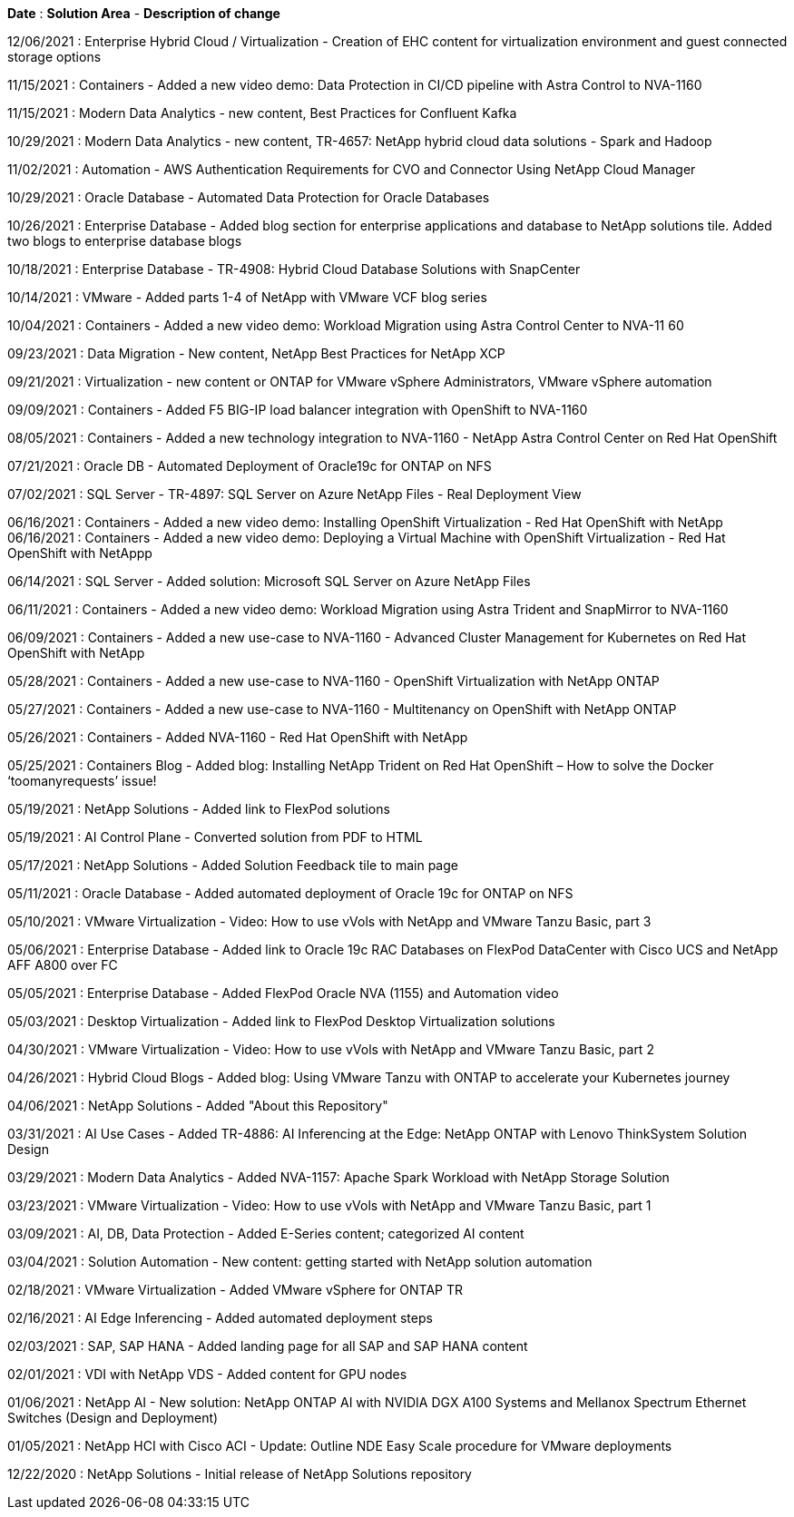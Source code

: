 *Date* : *Solution Area* - *Description of change*

// tag::vmware[]
12/06/2021 : Enterprise Hybrid Cloud / Virtualization - Creation of EHC content for virtualization environment and guest connected storage options
// end::vmware[]

// tag::containers[]
11/15/2021 : Containers - Added a new video demo: Data Protection in CI/CD pipeline with Astra Control to NVA-1160
// end::containers[]

// tag::aiml[]
11/15/2021 : Modern Data Analytics - new content, Best Practices for Confluent Kafka

10/29/2021 : Modern Data Analytics - new content, TR-4657: NetApp hybrid cloud data solutions - Spark and Hadoop
// end::aiml[]

// tag::automation[]
11/02/2021 : Automation - AWS Authentication Requirements for CVO and Connector Using NetApp Cloud Manager
// end::automation[]

// tag::ent-db[]
// tag::automation[]
// tag::dp-dm[]
10/29/2021 : Oracle Database - Automated Data Protection for Oracle Databases
// end::dp-dm[]
// end::automation[]
// end::ent-db[]

// tag::ent-db[]
10/26/2021 : Enterprise Database - Added blog section for enterprise applications and database to NetApp solutions tile. Added two blogs to enterprise database blogs
// end::ent-db[]

// tag::ent-db[]
10/18/2021 : Enterprise Database - TR-4908: Hybrid Cloud Database Solutions with SnapCenter
// end::ent-db[]

// tag::vmware[]
10/14/2021 : VMware - Added parts 1-4 of NetApp with VMware VCF blog series
// end::vmware[]

// tag::containers[]
10/04/2021 : Containers - Added a new video demo: Workload Migration using Astra Control Center to NVA-11 60
// end::containers[]

// tag::dp-dm[]
09/23/2021 : Data Migration - New content, NetApp Best Practices for NetApp XCP
// end::dp-dm[]

// tag::vmware[]
09/21/2021 : Virtualization - new content or ONTAP for VMware vSphere Administrators, VMware vSphere automation
// end::vmware[]

// tag::containers[]
09/09/2021 : Containers - Added F5 BIG-IP load balancer integration with OpenShift to NVA-1160
// end::containers[]

// tag::containers[]
08/05/2021 : Containers - Added a new technology integration to NVA-1160 - NetApp Astra Control Center on Red Hat OpenShift
// end::containers[]

// tag::ent-db[]
// tag::automation[]
07/21/2021 : Oracle DB - Automated Deployment of Oracle19c for ONTAP on NFS
// end::automation[]
// end::ent-db[]

// tag::ent-db[]
07/02/2021 : SQL Server - TR-4897: SQL Server on Azure NetApp Files - Real Deployment View
// end::ent-db[]

// tag::containers[]
06/16/2021 : Containers - Added a new video demo: Installing OpenShift Virtualization - Red Hat OpenShift with NetApp
06/16/2021 : Containers - Added a new video demo: Deploying a Virtual Machine with OpenShift Virtualization - Red Hat OpenShift with NetAppp
// end::containers[]

// tag::ent-db[]
06/14/2021 : SQL Server  - Added solution: Microsoft SQL Server on Azure NetApp Files
// end::ent-db[]

// tag::containers[]
06/11/2021 : Containers - Added a new video demo: Workload Migration using Astra Trident and SnapMirror to NVA-1160
// end::containers[]

// tag::containers[]
06/09/2021 : Containers - Added a new use-case to NVA-1160 - Advanced Cluster Management for Kubernetes on Red Hat OpenShift with NetApp
// end::containers[]

// tag::containers[]
05/28/2021 : Containers - Added a new use-case to NVA-1160 - OpenShift Virtualization with NetApp ONTAP
// end::containers[]

// tag::containers[]
05/27/2021 : Containers - Added a new use-case to NVA-1160 - Multitenancy on OpenShift with NetApp ONTAP
// end::containers[]

// tag::containers[]
05/26/2021 : Containers - Added NVA-1160 - Red Hat OpenShift with NetApp
// end::containers[]

// tag::containers[]
05/25/2021 : Containers Blog - Added blog: Installing NetApp Trident on Red Hat OpenShift – How to solve the Docker ‘toomanyrequests’ issue!
// end::containers[]

// tag::general[]
05/19/2021 : NetApp Solutions - Added link to FlexPod solutions
// end::general[]

// tag::aiml[]
05/19/2021 : AI Control Plane - Converted solution from PDF to HTML
// end::aiml[]

// tag::general[]
05/17/2021 : NetApp Solutions - Added Solution Feedback tile to main page
// end::general[]

// tag::ent-db[]
// tag::automation[]
05/11/2021 : Oracle Database - Added automated deployment of Oracle 19c for ONTAP on NFS
// end::automation[]
// end::ent-db[]

// tag::vmware[]
// tag::containers[]
05/10/2021 : VMware Virtualization - Video: How to use vVols with NetApp and VMware Tanzu Basic, part 3
// end::containers[]
// end::vmware[]

// tag::ent-db[]
05/06/2021 : Enterprise Database - Added link to Oracle 19c RAC Databases on FlexPod DataCenter with Cisco UCS and NetApp AFF A800 over FC

05/05/2021 : Enterprise Database - Added FlexPod Oracle NVA (1155) and Automation video
// end::ent-db[]

// tag::vdi[]
05/03/2021 : Desktop Virtualization - Added link to FlexPod Desktop Virtualization solutions
// end::vdi[]

// tag::vmware[]
// tag::containers[]
04/30/2021 : VMware Virtualization - Video: How to use vVols with NetApp and VMware Tanzu Basic, part 2
// end::containers[]
// end::vmware[]

// tag::vmware[]
// tag::containers[]
04/26/2021 : Hybrid Cloud Blogs - Added blog: Using VMware Tanzu with ONTAP to accelerate your Kubernetes journey
// end::containers[]
// end::vmware[]

// tag::general[]
04/06/2021 : NetApp Solutions - Added "About this Repository"

// end::general[]
// tag::aiml[]
03/31/2021 : AI Use Cases - Added TR-4886: AI Inferencing at the Edge: NetApp ONTAP with Lenovo ThinkSystem Solution Design

03/29/2021 : Modern Data Analytics - Added NVA-1157: Apache Spark Workload with NetApp Storage Solution
// end::aiml[]

// tag::vmware[]
// tag::containers[]
03/23/2021 : VMware Virtualization - Video: How to use vVols with NetApp and VMware Tanzu Basic, part 1
// end::containers[]
// end::vmware[]

// tag::aiml[]
03/09/2021 : AI, DB, Data Protection - Added E-Series content; categorized AI content
// end::aiml[]

// tag::automation[]
03/04/2021 : Solution Automation - New content: getting started with NetApp solution automation
// end::automation[]

// tag::vmware[]
02/18/2021 : VMware Virtualization - Added VMware vSphere for ONTAP TR
// end::vmware[]

// tag::aiml[]
02/16/2021 : AI Edge Inferencing - Added automated deployment steps
// end::aiml[]

// tag::apps[]
02/03/2021 : SAP, SAP HANA - Added landing page for all SAP and SAP HANA content
// end::apps[]

// tag::vdi[]
02/01/2021 : VDI with NetApp VDS - Added content for GPU nodes
// end::vdi[]

// tag::aiml[]
01/06/2021 : NetApp AI - New solution: NetApp ONTAP AI with NVIDIA DGX A100 Systems and Mellanox Spectrum Ethernet Switches (Design and Deployment)
// end::aiml[]

// tag::infra[]
01/05/2021 : NetApp HCI with Cisco ACI - Update: Outline NDE Easy Scale procedure for VMware deployments
// end::infra[]

// tag::general[]
12/22/2020 : NetApp Solutions - Initial release of NetApp Solutions repository
// end::general[]
